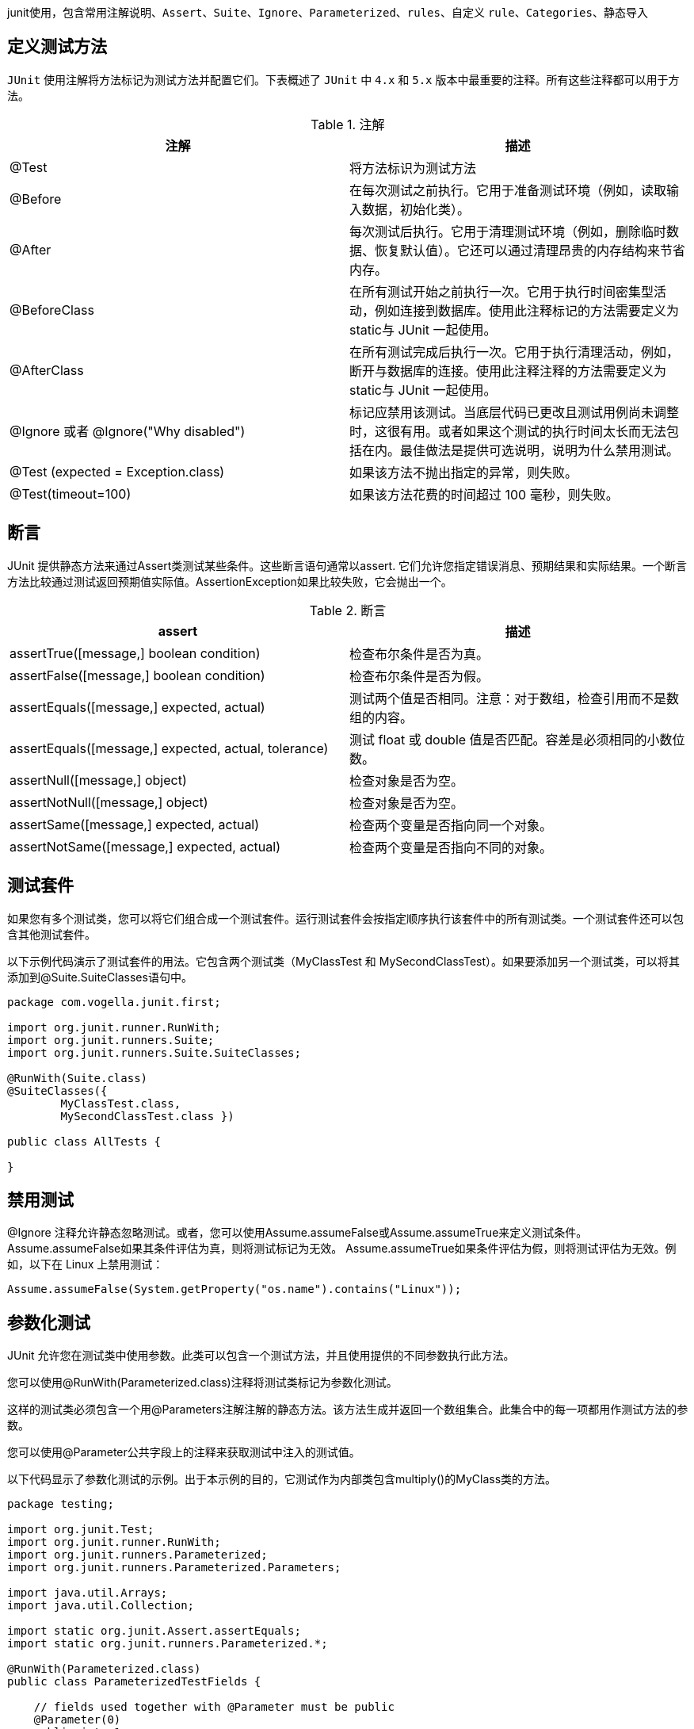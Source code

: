 :page-categories: [guide]
:page-tags: [junit,参考指南]
:author: halley.fang
:doctype: book

junit使用，包含常用注解说明、`Assert`、`Suite`、`Ignore`、`Parameterized`、`rules`、自定义 `rule`、`Categories`、静态导入

//more

## 定义测试方法

`JUnit` 使用注解将方法标记为测试方法并配置它们。下表概述了 `JUnit` 中 `4.x` 和 `5.x` 版本中最重要的注释。所有这些注释都可以用于方法。

[options="header"]
.注解
|===
|注解|描述
|@Test
|将方法标识为测试方法

|@Before
|在每次测试之前执行。它用于准备测试环境（例如，读取输入数据，初始化类）。

|@After
|每次测试后执行。它用于清理测试环境（例如，删除临时数据、恢复默认值）。它还可以通过清理昂贵的内存结构来节省内存。

|@BeforeClass
|在所有测试开始之前执行一次。它用于执行时间密集型活动，例如连接到数据库。使用此注释标记的方法需要定义为static与 JUnit 一起使用。

|@AfterClass
|在所有测试完成后执行一次。它用于执行清理活动，例如，断开与数据库的连接。使用此注释注释的方法需要定义为static与 JUnit 一起使用。

|@Ignore 或者 @Ignore("Why disabled")
|标记应禁用该测试。当底层代码已更改且测试用例尚未调整时，这很有用。或者如果这个测试的执行时间太长而无法包括在内。最佳做法是提供可选说明，说明为什么禁用测试。

|@Test (expected = Exception.class)
|如果该方法不抛出指定的异常，则失败。

|@Test(timeout=100)
|如果该方法花费的时间超过 100 毫秒，则失败。
|===

## 断言
JUnit 提供静态方法来通过Assert类测试某些条件。这些断言语句通常以assert. 它们允许您指定错误消息、预期结果和实际结果。一个断言方法比较通过测试返回预期值实际值。AssertionException如果比较失败，它会抛出一个。

[options="header"]
.断言
|===
|assert|描述
|assertTrue([message,] boolean condition)
|检查布尔条件是否为真。

|assertFalse([message,] boolean condition)
|检查布尔条件是否为假。

|assertEquals([message,] expected, actual)
|测试两个值是否相同。注意：对于数组，检查引用而不是数组的内容。

|assertEquals([message,] expected, actual, tolerance)
|测试 float 或 double 值是否匹配。容差是必须相同的小数位数。

|assertNull([message,] object)
|检查对象是否为空。

|assertNotNull([message,] object)
|检查对象是否为空。

|assertSame([message,] expected, actual)
|检查两个变量是否指向同一个对象。

|assertNotSame([message,] expected, actual)
|检查两个变量是否指向不同的对象。
|===

## 测试套件

如果您有多个测试类，您可以将它们组合成一个测试套件。运行测试套件会按指定顺序执行该套件中的所有测试类。一个测试套件还可以包含其他测试套件。

以下示例代码演示了测试套件的用法。它包含两个测试类（MyClassTest 和 MySecondClassTest）。如果要添加另一个测试类，可以将其添加到@Suite.SuiteClasses语句中。

```java
package com.vogella.junit.first;

import org.junit.runner.RunWith;
import org.junit.runners.Suite;
import org.junit.runners.Suite.SuiteClasses;

@RunWith(Suite.class)
@SuiteClasses({
        MyClassTest.class,
        MySecondClassTest.class })

public class AllTests {

}
```

## 禁用测试

@Ignore 注释允许静态忽略测试。或者，您可以使用Assume.assumeFalse或Assume.assumeTrue来定义测试条件。 Assume.assumeFalse如果其条件评估为真，则将测试标记为无效。 Assume.assumeTrue如果条件评估为假，则将测试评估为无效。例如，以下在 Linux 上禁用测试：

```java
Assume.assumeFalse(System.getProperty("os.name").contains("Linux"));
```

## 参数化测试

JUnit 允许您在测试类中使用参数。此类可以包含一个测试方法，并且使用提供的不同参数执行此方法。

您可以使用@RunWith(Parameterized.class)注释将测试类标记为参数化测试。

这样的测试类必须包含一个用@Parameters注解注解的静态方法。该方法生成并返回一个数组集合。此集合中的每一项都用作测试方法的参数。

您可以使用@Parameter公共字段上的注释来获取测试中注入的测试值。

以下代码显示了参数化测试的示例。出于本示例的目的，它测试作为内部类包含multiply()的MyClass类的方法。

```java
package testing;

import org.junit.Test;
import org.junit.runner.RunWith;
import org.junit.runners.Parameterized;
import org.junit.runners.Parameterized.Parameters;

import java.util.Arrays;
import java.util.Collection;

import static org.junit.Assert.assertEquals;
import static org.junit.runners.Parameterized.*;

@RunWith(Parameterized.class)
public class ParameterizedTestFields {

    // fields used together with @Parameter must be public
    @Parameter(0)
    public int m1;
    @Parameter(1)
    public int m2;
    @Parameter(2)
    public int result;


    // creates the test data
    @Parameters
    public static Collection<Object[]> data() {
        Object[][] data = new Object[][] { { 1 , 2, 2 }, { 5, 3, 15 }, { 121, 4, 484 } };
        return Arrays.asList(data);
    }


    @Test
    public void testMultiplyException() {
        MyClass tester = new MyClass();
        assertEquals("Result", result, tester.multiply(m1, m2));
    }


    // class to be tested
    class MyClass {
        public int multiply(int i, int j) {
            return i *j;
        }
    }

}
```

作为使用@Parameter注释的替代方法，您可以使用构造函数来存储每个测试的值。用注解的方法提供的每个数组中的元素数量 @Parameters 必须与类的构造函数中的参数数量相对应。为每个参数创建类，测试值通过构造函数传递给类。

```java
package de.vogella.junit.first;

import static org.junit.Assert.assertEquals;

import java.util.Arrays;
import java.util.Collection;

import org.junit.Test;
import org.junit.runner.RunWith;
import org.junit.runners.Parameterized;
import org.junit.runners.Parameterized.Parameters;

@RunWith(Parameterized.class)
public class ParameterizedTestUsingConstructor {

    private int m1;
    private int m2;

    public ParameterizedTestUsingConstructor(int p1, int p2) {
        m1 = p1;
        m2 = p2;
    }

    // creates the test data
    @Parameters
    public static Collection<Object[]> data() {
        Object[][] data = new Object[][] { { 1 , 2 }, { 5, 3 }, { 121, 4 } };
        return Arrays.asList(data);
    }


    @Test
    public void testMultiplyException() {
        MyClass tester = new MyClass();
        assertEquals("Result", m1 * m2, tester.multiply(m1, m2));
    }


    // class to be tested
    class MyClass {
        public int multiply(int i, int j) {
            return i *j;
        }
    }

}
```

如果您运行此测试类，则会使用每个定义的参数执行测试方法。在上面的例子中，测试方法被执行了 3 次。


## rules

通过 JUnit 规则，您可以向测试类中的每个测试添加行为。您可以标注类型的字段TestRule与@Rule注释。您可以创建可以在测试方法中使用和配置的对象。这为您的测试增加了更多的灵活性。例如，您可以指定在执行测试代码期间期望的异常消息。

```java
package de.vogella.junit.first;

import org.junit.Rule;
import org.junit.Test;
import org.junit.rules.ExpectedException;

public class RuleExceptionTesterExample {

  @Rule
  public ExpectedException exception = ExpectedException.none();

  @Test
  public void throwsIllegalArgumentExceptionIfIconIsNull() {
    exception.expect(IllegalArgumentException.class);
    exception.expectMessage("Negative value not allowed");
    ClassToBeTested t = new ClassToBeTested();
    t.methodToBeTest(-1);
  }
}
```

JUnit 已经提供了几个有用的规则实现。例如，TemporaryFolder该类允许设置在每次测试运行后自动删除的文件和文件夹。

以下代码显示了该TemporaryFolder实现的使用示例。

```java
package de.vogella.junit.first;

import static org.junit.Assert.assertTrue;

import java.io.File;
import java.io.IOException;

import org.junit.Rule;
import org.junit.Test;
import org.junit.rules.TemporaryFolder;

public class RuleTester {

  @Rule
  public TemporaryFolder folder = new TemporaryFolder();

  @Test
  public void testUsingTempFolder() throws IOException {
    File createdFolder = folder.newFolder("newfolder");
    File createdFile = folder.newFile("myfilefile.txt");
    assertTrue(createdFile.exists());
  }
}
```

有关现有规则的更多示例，请参阅 link:https://github.com/junit-team/junit4/wiki/Rules[Junit4 Rules]

## 编写自定义rule

要编写自定义规则，您需要实现TestRule接口。此接口定义apply(Statement, Description)必须返回 的实例的方法Statement。Statement 表示 JUnit 运行时中的测试，而 Statement#evaluate() 运行这些测试。描述描述了单个测试。它允许通过反射读取有关测试的信息。

下面是一个简单的例子，用于在测试执行前后向 Android 应用程序添加日志语句。

```java
package testing.android.vogella.com.asynctask;


import android.util.Log;

import org.junit.rules.TestRule;
import org.junit.runner.Description;
import org.junit.runners.model.Statement;

public class MyCustomRule implements TestRule {
    private Statement base;
    private Description description;

    @Override
    public Statement apply(Statement base, Description description) {
        this.base = base;
        this.description = description;
        return new MyStatement(base);
    }

    public class MyStatement extends Statement {
        private final Statement base;

        public MyStatement(Statement base) {
            this.base = base;
        }

        @Override
        public void evaluate() throws Throwable {
            System.
            Log.w("MyCustomRule",description.getMethodName() + "Started" );
            try {
                base.evaluate();
            } finally {
                Log.w("MyCustomRule",description.getMethodName() + "Finished");
            }
        }
    }
}
```

要使用此规则，只需@Rule在您的测试类中添加一个注释字段即可。

```java
@Rule
public MyCustomRule myRule = new MyCustomRule();
```

## Categories 类别

可以定义测试类别并根据注释包含或排除它们。以下示例基于 link:https://github.com/junit-team/junit4/blob/main/doc/ReleaseNotes4.8.md[JUnit 4.8 发行说明] 。

```java
public interface FastTests { /* category marker */
}

public interface SlowTests { /* category marker */
}

public class A {
    @Test
    public void a() {
        fail();
    }

    @Category(SlowTests.class)
    @Test
    public void b() {
    }
}

@Category({ SlowTests.class, FastTests.class })
public class B {
    @Test
    public void c() {
    }
}

@RunWith(Categories.class)
@IncludeCategory(SlowTests.class)
@SuiteClasses({ A.class, B.class })
// Note that Categories is a kind of Suite
public class SlowTestSuite {
    // Will run A.b and B.c, but not A.a
}

@RunWith(Categories.class)
@IncludeCategory(SlowTests.class)
@ExcludeCategory(FastTests.class)
@SuiteClasses({ A.class, B.class })
// Note that Categories is a kind of Suite
public class SlowTestSuite {
    // Will run A.b, but not A.a or B.c
}
```

## 静态导入

静态导入是一种特性，它允许在public static不指定定义字段的类的情况下使用类中定义的字段和方法。

JUnit 断言语句通常被定义为public static允许开发人员编写简短的测试语句。以下代码段演示了带有和不带有静态导入的 assert 语句。

```java
// without static imports you have to write the following statement
Assert.assertEquals("10 x 5 must be 50", 50, tester.multiply(10, 5));


// alternatively define assertEquals as static import
import static org.junit.Assert.assertEquals;

// more code

// use assertEquals directly because of the static import
assertEquals("10 x 5 must be 50", 50, tester.multiply(10, 5));
```
